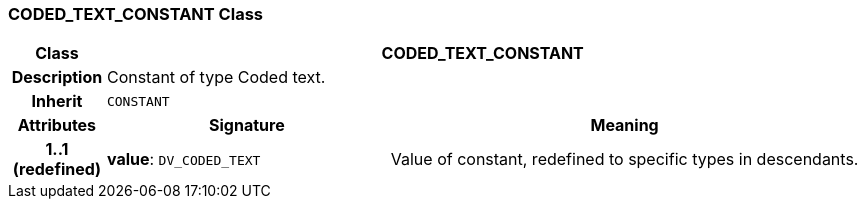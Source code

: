 === CODED_TEXT_CONSTANT Class

[cols="^1,3,5"]
|===
h|*Class*
2+^h|*CODED_TEXT_CONSTANT*

h|*Description*
2+a|Constant of type Coded text.

h|*Inherit*
2+|`CONSTANT`

h|*Attributes*
^h|*Signature*
^h|*Meaning*

h|*1..1 +
(redefined)*
|*value*: `DV_CODED_TEXT`
a|Value of constant, redefined to specific types in descendants.
|===
